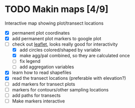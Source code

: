 * TODO Makin maps [4/9]
  Interactive map showing plot/transect locations
  - [X] permanent plot coordinates
  - [X] add permanent plot markers to google plot
  - [-] check out [[http://leafletjs.com/examples/quick-start.html][leaflet]], looks really good for interactivity
    - [X] add circles colored/shaped by variable
    - [X] make agg/pal combined, so they are calculated once
    - [ ] fix legend
    - [ ] add aggregation variables
  - [X] learn how to read shapefiles
  - [X] read the transect locations (preferable with elevation?)
  - [ ] add markers for transect plots
  - [ ] markers for contours/other sampling locations
  - [ ] add paths for transects
  - [ ] Make markers interactive
    
